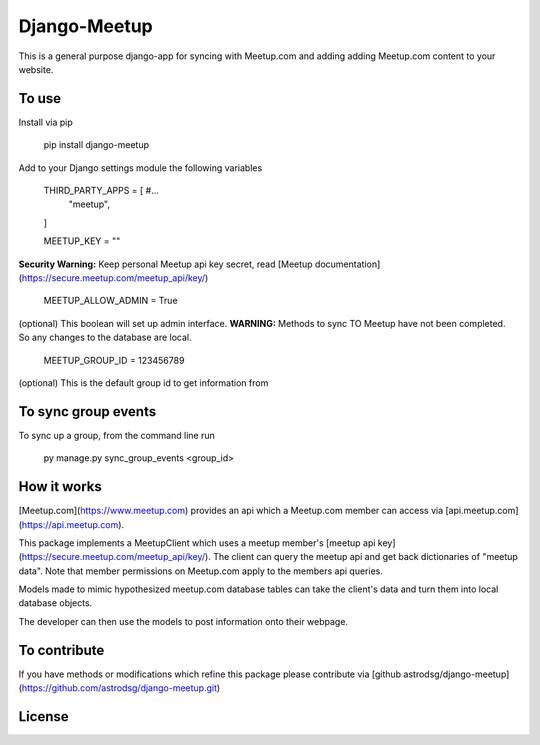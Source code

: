 Django-Meetup
=============

This is a general purpose django-app for syncing with Meetup.com and adding adding Meetup.com content to your website.

To use
------

Install via pip

    pip install django-meetup

Add to your Django settings module the following variables

    THIRD_PARTY_APPS = [ #...
        "meetup",
    ]

    MEETUP_KEY = ""

**Security Warning:** Keep personal Meetup api key secret, read [Meetup documentation](https://secure.meetup.com/meetup_api/key/)

    MEETUP_ALLOW_ADMIN = True

(optional) This boolean will set up admin interface. 
**WARNING:** Methods to sync TO Meetup have not been completed. So any changes to the database are local.
    
    MEETUP_GROUP_ID = 123456789

(optional) This is the default group id to get information from


To sync group events 
--------------------

To sync up a group, from the command line run
    
    py manage.py sync_group_events <group_id>

How it works
------------

[Meetup.com](https://www.meetup.com) provides an api which a Meetup.com member can access via [api.meetup.com](https://api.meetup.com).

This package implements a MeetupClient which uses a meetup member's [meetup api key](https://secure.meetup.com/meetup_api/key/). The client can query the meetup api and get back dictionaries of "meetup data". Note that member permissions on Meetup.com apply to the members api queries.

Models made to mimic hypothesized meetup.com database tables can take the client's data and turn them into local database objects.

The developer can then use the models to post information onto their webpage.

To contribute
-------------

If you have methods or modifications which refine this package please contribute via [github astrodsg/django-meetup](https://github.com/astrodsg/django-meetup.git)

License
-------
